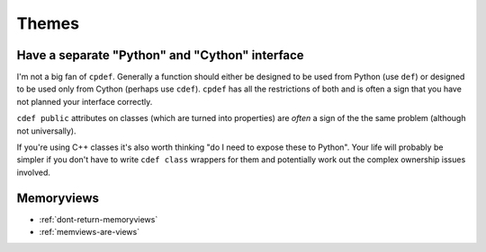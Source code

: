 Themes
======

.. _separate-cy-interface:

Have a separate "Python" and "Cython" interface
-----------------------------------------------

I'm not a big fan of ``cpdef``. Generally a function should either be designed to be used
from Python (use ``def``) or designed to be used only from Cython (perhaps use ``cdef``).
``cpdef`` has all the restrictions of both and is often a sign that you have not planned
your interface correctly.

``cdef public`` attributes on classes (which are turned into properties) are
*often* a sign of the the same problem (although not universally).

If you're using C++ classes it's also worth thinking "do I need to expose these to Python".
Your life will probably be simpler if you don't have to write ``cdef class`` wrappers for
them and potentially work out the complex ownership issues involved.

Memoryviews
-----------

* :ref:`dont-return-memoryviews`

* :ref:`memviews-are-views`
